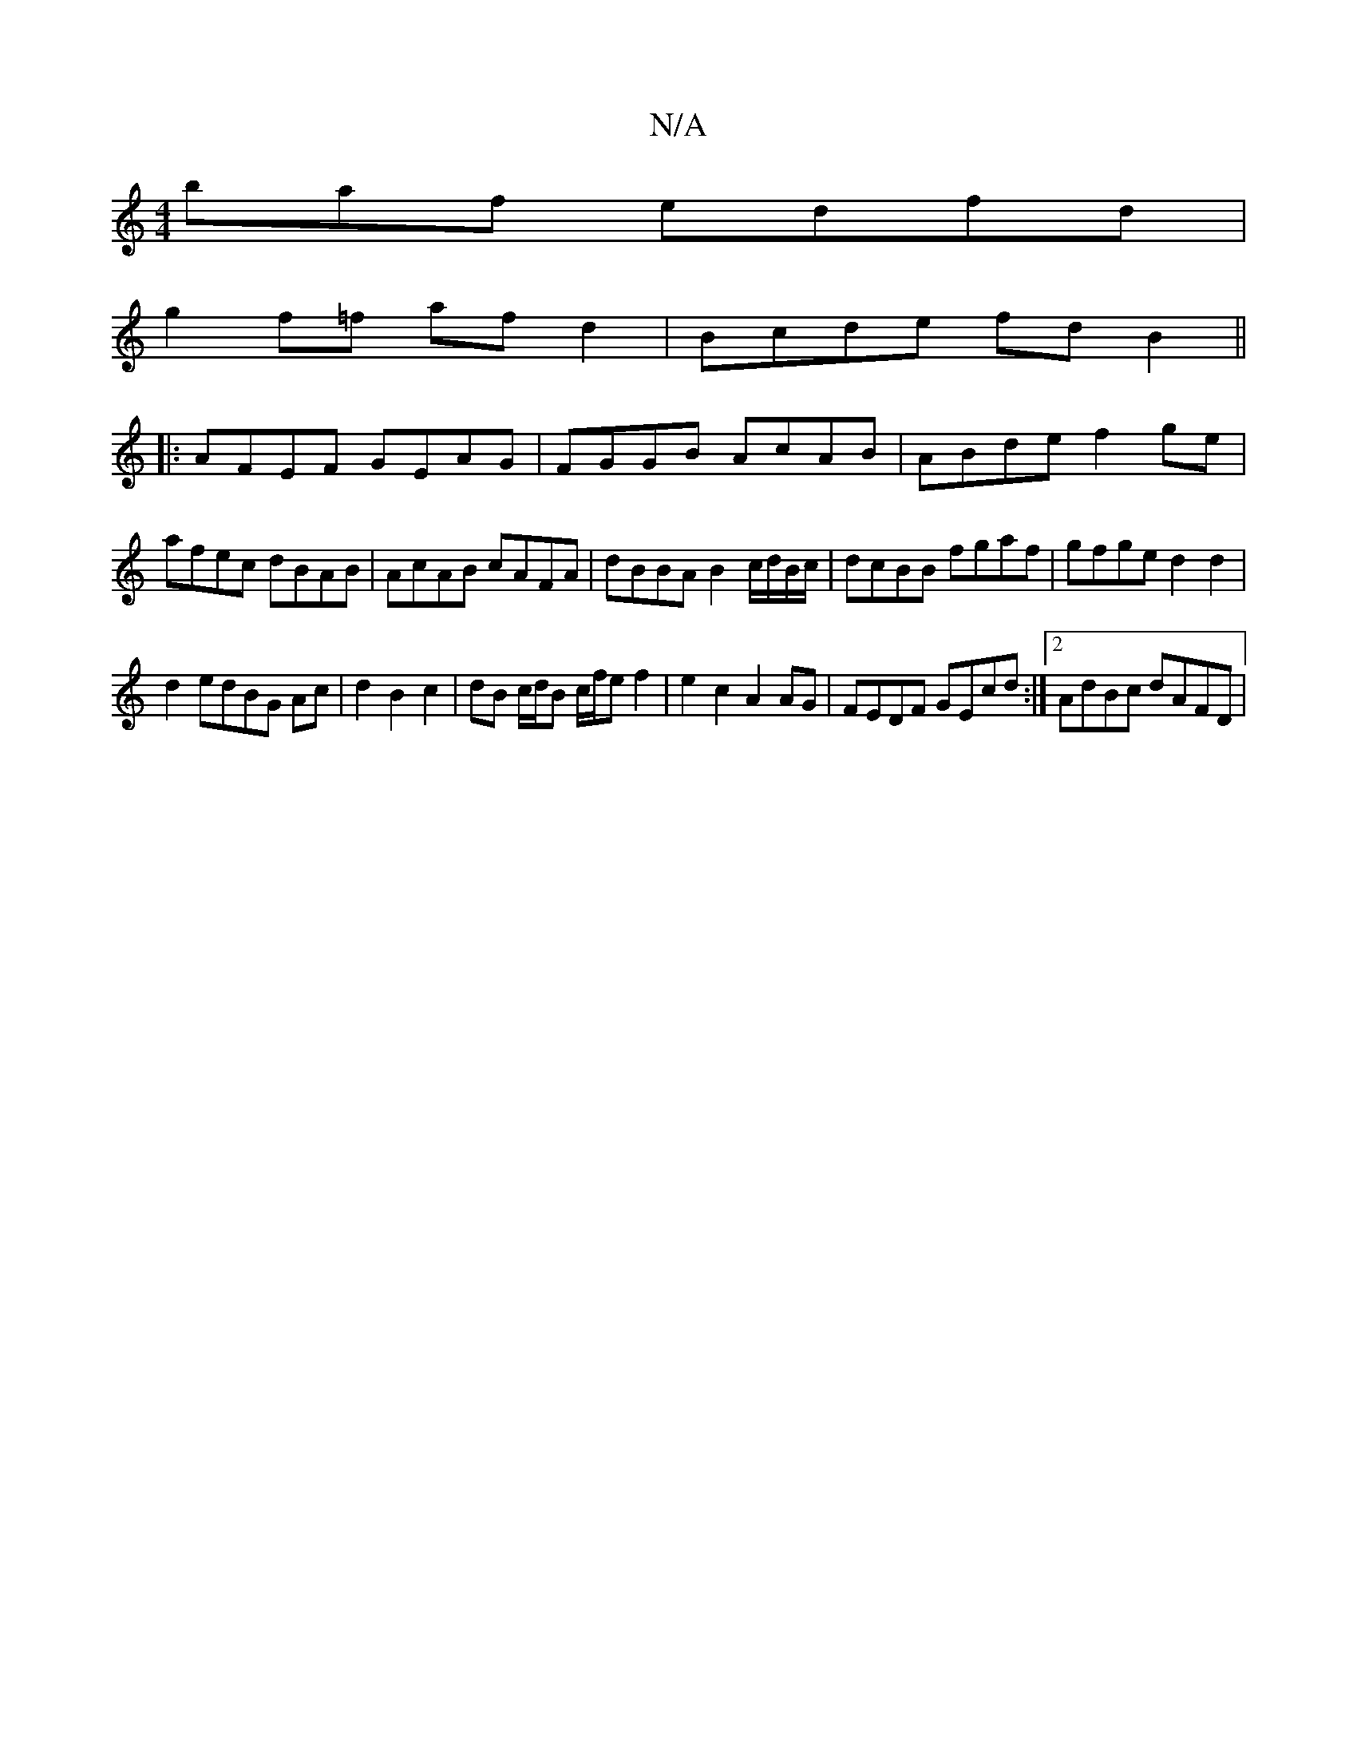 X:1
T:N/A
M:4/4
R:N/A
K:Cmajor
baf edfd |
g2f=f af d2 | Bcde fd B2 ||
|:AFEF GEAG|FGGB AcAB|ABde f2ge|afec dBAB|AcAB cAFA|dBBA B2 c/d/B/c/|dcBB fgaf|gfge d2d2 |
d2edBG Ac|d2 B2 c2|dB c/d/B c/f/e f2|e2c2A2AG|FEDF GEcd:|2 AdBc dAFD |
